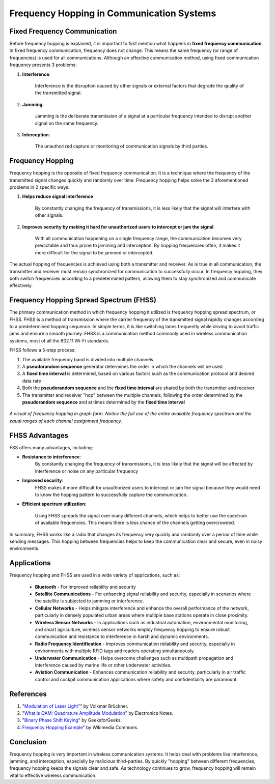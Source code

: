 Frequency Hopping in Communication Systems
===========================================

Fixed Frequency Communication
---------------------------------
Before frequency hopping is explained, it is important to first mention what happens in **fixed frequency communication**.  In fixed frequency communication, frequency does not change.  This means the same frequency (or range of frequencies) is used for all communications.  Although an effective communication method, using fixed communication frequency presents 3 problems:

1. **Interference**:
    
    Interference is the disruption caused by other signals or external factors that degrade the quality of the transmitted signal.

2. **Jamming**:

    Jamming is the deliberate transmission of a signal at a particular frequency intended to disrupt another signal on the same frequency.

3. **Interception**:

    The unauthorized capture or monitoring of communication signals by third parties.


Frequency Hopping
-----------------
Frequency hopping is the opposite of fixed frequency communication.  It is a technique where the frequency of the transmitted signal changes quickly and randomly over time.  Frequency hopping helps solve the 3 aforementioned problems in 2 specific ways:

1. **Helps reduce signal interference**

    By constantly changing the frequency of transmissions, it is less likely that the signal will interfere with other signals.

2. **Improves security by making it hard for unauthorized users to intercept or jam the signal**

    With all communication happening on a single frequency range, the communication becomes very predictable and thus prone to jamming and interception.  By hopping frequencies often, it makes it more difficult for the signal to be jammed or intercepted.


The actual hopping of frequencies is achieved using both a transmitter and receiver.  As is true in all communication, the transmitter and receiver must remain synchronized for communication to successfully occur.  In frequency hopping, they both switch frequencies according to a predetermined pattern, allowing them to stay synchronized and communicate effectively.

Frequency Hopping Spread Spectrum (FHSS)
----------------------------------------
The primary communication method in which frequency hopping it utilized is frequency hopping spread spectrum, or FHSS.  FHSS is a method of transmission where the carrier frequency of the transmitted signal rapidly changes according to a predetermined hopping sequence.  In simple terms, it is like switching lanes frequently while driving to avoid traffic jams and ensure a smooth journey.  FHSS is a communication method commonly used in wireless communication systems, most of all the 802.11 Wi-Fi standards.

FHSS follows a 5-step process:

1. The available frequency band is divided into multiple channels
2. A **pseudorandom sequence** generator determines the order in which the channels will be used
3. A **fixed time interval** is determined, based on various factors such as the communication protocol and desired data rate
4. Both the **pseudorandom sequence** and the **fixed time interval** are shared by both the transmitter and receiver
5. The transmitter and receiver "hop" between the multiple channels, following the order determined by the **pseudorandom sequence** and at times determined by the **fixed time interval**

.. figure:: /images/frequency_hopping_example.jpg
   :alt: Frequency hopping example
   :align: center

   *A visual of frequency hopping in graph form.  Notice the full use of the entire available frequency spectrum and the equal ranges of each channel assignment frequency.*

FHSS Advantages
---------------
FSS offers many advantages, including:

- **Resistance to interference**: 
    By constantly changing the frequency of transmissions, it is less likely that the signal will be affected by interference or noise on any particular frequency

- **Improved security**:
    FHSS makes it more difficult for unauthorized users to intercept or jam the signal because they would need to know the hopping pattern to successfully capture the communication.

- **Efficient spectrum utilization**:

    Using FHSS spreads the signal over many different channels, which helps to better use the spectrum of available frequencies. This means there is less chance of the channels getting overcrowded.

In summary, FHSS works like a radio that changes its frequency very quickly and randomly over a period of time while sending messages.  This hopping between frequencies helps to keep the communication clear and secure, even in noisy environments.

Applications
------------
Frequency hopping and FHSS are used in a wide variety of applications, such as:

    - **Bluetooth** - For improved reliability and security
    - **Satellite Communications** - For enhancing signal reliability and security, especially in scenarios where the satellite is subjected to jamming or interference.
    - **Cellular Networks** - Helps mitigate interference and enhance the overall performance of the network, particularly in densely populated urban areas where multiple base stations operate in close proximity.
    - **Wireless Sensor Networks** - In applications such as industrial automation, environmental monitoring, and smart agriculture, wireless sensor networks employ frequency hopping to ensure robust communication and resistance to interference in harsh and dynamic environments.
    - **Radio Frequency Identification** - Improves communication reliability and security, especially in environments with multiple RFID tags and readers operating simultaneously.
    - **Underwater Communication** - Helps overcome challenges such as multipath propagation and interference caused by marine life or other underwater activities.
    - **Aviation Communication** - Enhances communication reliability and security, particularly in air traffic control and cockpit communication applications where safety and confidentiality are paramount.

References
----------

1. "`Modulation of Laser Light" <https://www.researchgate.net/publication/325962173_Modulation_of_Laser_Light>`_" by Volkmar Brückner.
2. "`What is QAM: Quadrature Amplitude Modulation <https://www.electronics-notes.com/articles/radio/modulation/quadrature-amplitude-modulation-what-is-qam-basics.php>`_" by Electronics Notes.
3. "`Binary Phase Shift Keying <https://www.geeksforgeeks.org/bpsk-binary-phase-shift-keying/>`_" by GeeksforGeeks.
4. `Frequency Hopping Example <https://commons.wikimedia.org/wiki/File:09-spread-spectrum-8-728.jpg>`_" by Wikimedia Commons.

Conclusion
----------
Frequency hopping is very important in wireless communication systems.  It helps deal with problems like interference, jamming, and interception, especially by malicious third-parties.  By quickly "hopping" between different frequencies, frequency hopping keeps the signals clear and safe.  As technology continues to grow, frequency hopping will remain vital to effective wireless communication.